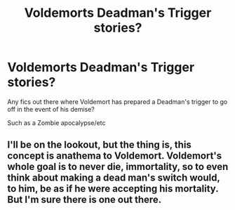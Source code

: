 #+TITLE: Voldemorts Deadman's Trigger stories?

* Voldemorts Deadman's Trigger stories?
:PROPERTIES:
:Author: Hidenkage
:Score: 0
:DateUnix: 1596684515.0
:DateShort: 2020-Aug-06
:FlairText: Request
:END:
Any fics out there where Voldemort has prepared a Deadman's trigger to go off in the event of his demise?

Such as a Zombie apocalypse/etc


** I'll be on the lookout, but the thing is, this concept is anathema to Voldemort. Voldemort's whole goal is to never die, immortality, so to even think about making a dead man's switch would, to him, be as if he were accepting his mortality. But I'm sure there is one out there.
:PROPERTIES:
:Author: SenSlice
:Score: 3
:DateUnix: 1596767111.0
:DateShort: 2020-Aug-07
:END:
